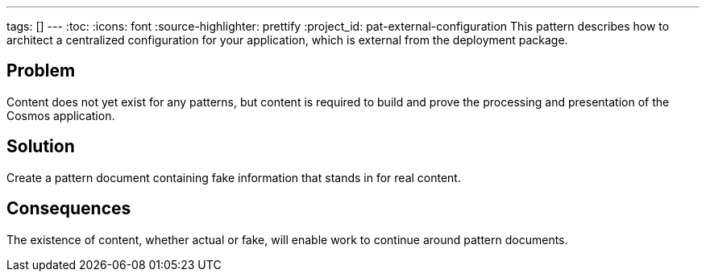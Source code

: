 ---
tags: []
---
:toc:
:icons: font
:source-highlighter: prettify
:project_id: pat-external-configuration
This pattern describes how to architect a centralized configuration for your application, which is external from the deployment package.

== Problem

Content does not yet exist for any patterns, but content is required to build and prove the processing and presentation of the Cosmos application.

== Solution

Create a pattern document containing fake information that stands in for real content.

== Consequences

The existence of content, whether actual or fake, will enable work to continue around pattern documents.
